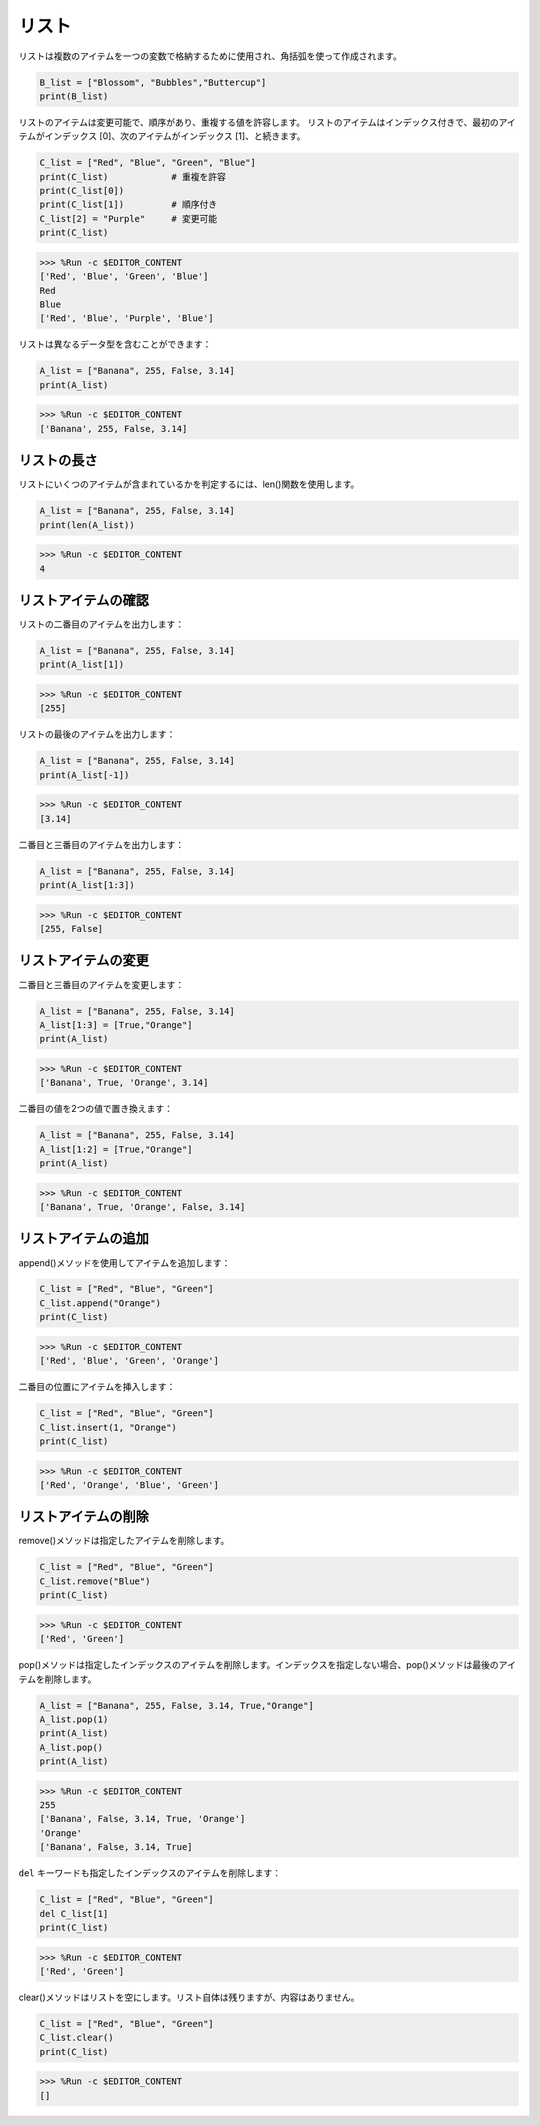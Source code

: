 .. _syntax_list:

リスト
===================

リストは複数のアイテムを一つの変数で格納するために使用され、角括弧を使って作成されます。

.. code-block:: python

    B_list = ["Blossom", "Bubbles","Buttercup"]
    print(B_list)


リストのアイテムは変更可能で、順序があり、重複する値を許容します。
リストのアイテムはインデックス付きで、最初のアイテムがインデックス [0]、次のアイテムがインデックス [1]、と続きます。

.. code-block:: python

    C_list = ["Red", "Blue", "Green", "Blue"]
    print(C_list)            # 重複を許容
    print(C_list[0]) 
    print(C_list[1])         # 順序付き
    C_list[2] = "Purple"     # 変更可能
    print(C_list)

>>> %Run -c $EDITOR_CONTENT
['Red', 'Blue', 'Green', 'Blue']
Red
Blue
['Red', 'Blue', 'Purple', 'Blue']


リストは異なるデータ型を含むことができます：

.. code-block:: python

    A_list = ["Banana", 255, False, 3.14]
    print(A_list)

>>> %Run -c $EDITOR_CONTENT
['Banana', 255, False, 3.14]


リストの長さ
------------------
リストにいくつのアイテムが含まれているかを判定するには、len()関数を使用します。

.. code-block:: python

    A_list = ["Banana", 255, False, 3.14]
    print(len(A_list))

>>> %Run -c $EDITOR_CONTENT
4

リストアイテムの確認
-----------------------

リストの二番目のアイテムを出力します：

.. code-block:: python

    A_list = ["Banana", 255, False, 3.14]
    print(A_list[1])

>>> %Run -c $EDITOR_CONTENT
[255]

リストの最後のアイテムを出力します：

.. code-block:: python

    A_list = ["Banana", 255, False, 3.14]
    print(A_list[-1])

>>> %Run -c $EDITOR_CONTENT
[3.14]

二番目と三番目のアイテムを出力します：

.. code-block:: python

    A_list = ["Banana", 255, False, 3.14]
    print(A_list[1:3])

>>> %Run -c $EDITOR_CONTENT
[255, False]


リストアイテムの変更
----------------------
二番目と三番目のアイテムを変更します：

.. code-block:: python

    A_list = ["Banana", 255, False, 3.14]
    A_list[1:3] = [True,"Orange"] 
    print(A_list)

>>> %Run -c $EDITOR_CONTENT
['Banana', True, 'Orange', 3.14]

二番目の値を2つの値で置き換えます：

.. code-block:: python

    A_list = ["Banana", 255, False, 3.14]
    A_list[1:2] = [True,"Orange"] 
    print(A_list)

>>> %Run -c $EDITOR_CONTENT
['Banana', True, 'Orange', False, 3.14]


リストアイテムの追加
-----------------------

append()メソッドを使用してアイテムを追加します：

.. code-block:: python

    C_list = ["Red", "Blue", "Green"]
    C_list.append("Orange")
    print(C_list)

>>> %Run -c $EDITOR_CONTENT
['Red', 'Blue', 'Green', 'Orange']

二番目の位置にアイテムを挿入します：

.. code-block:: python

    C_list = ["Red", "Blue", "Green"]
    C_list.insert(1, "Orange")
    print(C_list)

>>> %Run -c $EDITOR_CONTENT
['Red', 'Orange', 'Blue', 'Green']



リストアイテムの削除
-----------------------

remove()メソッドは指定したアイテムを削除します。

.. code-block:: python

    C_list = ["Red", "Blue", "Green"]
    C_list.remove("Blue")
    print(C_list)

>>> %Run -c $EDITOR_CONTENT
['Red', 'Green']

pop()メソッドは指定したインデックスのアイテムを削除します。インデックスを指定しない場合、pop()メソッドは最後のアイテムを削除します。

.. code-block:: python

    A_list = ["Banana", 255, False, 3.14, True,"Orange"]
    A_list.pop(1)
    print(A_list)
    A_list.pop()
    print(A_list)

>>> %Run -c $EDITOR_CONTENT
255
['Banana', False, 3.14, True, 'Orange']
'Orange'
['Banana', False, 3.14, True]

``del`` キーワードも指定したインデックスのアイテムを削除します：

.. code-block:: python

    C_list = ["Red", "Blue", "Green"]
    del C_list[1]
    print(C_list)

>>> %Run -c $EDITOR_CONTENT
['Red', 'Green']

clear()メソッドはリストを空にします。リスト自体は残りますが、内容はありません。

.. code-block:: python

    C_list = ["Red", "Blue", "Green"]
    C_list.clear()
    print(C_list)

>>> %Run -c $EDITOR_CONTENT
[]
